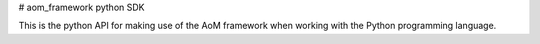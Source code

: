 # aom_framework python SDK

This is the python API for making use of the AoM framework when working with the Python programming language.


